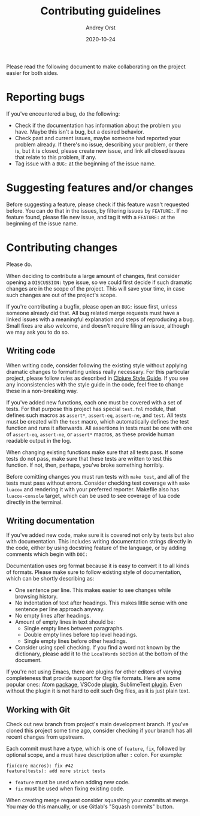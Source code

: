 #+title: Contributing guidelines
#+author: Andrey Orst
#+email: andreyorst@gmail.com
#+date: 2020-10-24

Please read the following document to make collaborating on the project easier for both sides.

* Reporting bugs
If you've encountered a bug, do the following:

- Check if the documentation has information about the problem you have.
  Maybe this isn't a bug, but a desired behavior.
- Check past and current issues, maybe someone had reported your problem already.
  If there's no issue, describing your problem, or there is, but it is closed, please create new issue, and link all closed issues that relate to this problem, if any.
- Tag issue with a =BUG:= at the beginning of the issue name.


* Suggesting features and/or changes
Before suggesting a feature, please check if this feature wasn't requested before.
You can do that in the issues, by filtering issues by =FEATURE:=.
If no feature found, please file new issue, and tag it with a =FEATURE:= at the beginning of the issue name.


* Contributing changes
Please do.

When deciding to contribute a large amount of changes, first consider opening a =DISCUSSION:= type issue, so we could first decide if such dramatic changes are in the scope of the project.
This will save your time, in case such changes are out of the project's scope.

If you're contributing a bugfix, please open an =BUG:= issue first, unless someone already did that.
All bug related merge requests must have a linked issues with a meaningful explanation and steps of reproducing a bug.
Small fixes are also welcome, and doesn't require filing an issue, although we may ask you to do so.

** Writing code
When writing code, consider following the existing style without applying dramatic changes to formatting unless really necessary.
For this particular project, please follow rules as described in [[https://github.com/bbatsov/clojure-style-guide][Clojure Style Guide]].
If you see any inconsistencies with the style guide in the code, feel free to change these in a non-breaking way.

If you've added new functions, each one must be covered with a set of tests.
For that purpose this project has special =test.fnl= module, that defines such macros as =assert*=, =assert-eq=, =assert-ne=, and =test=.
All tests must be created with the =test= macro, which automatically defines the test function and runs it afterwards.
All assertions in tests must be one with one of =assert-eq=, =assert-ne=, or =assert*= macros, as these provide human readable output in the log.

When changing existing functions make sure that all tests pass.
If some tests do not pass, make sure that these tests are written to test this function.
If not, then, perhaps, you've broke something horribly.

Before comitting changes you must run tests with =make test=, and all of the tests must pass without errors.
Consider checking test coverage with =make luacov= and rendering it with your preferred reporter.
Makefile also has =luacov-console= target, which can be used to see coverage of lua code directly in the terminal.

** Writing documentation
If you've added new code, make sure it is covered not only by tests but also with documentation.
This includes writing documentation strings directly in the code, either by using docstring feature of the language, or by adding comments which begin with =DOC:=

Documentation uses org format because it is easy to convert it to all kinds of formats.
Please make sure to follow existing style of documentation, which can be shortly describing as:

- One sentence per line.
  This makes easier to see changes while browsing history.
- No indentation of text after headings.
  This makes little sense with one sentence per line approach anyway.
- No empty lines after headings.
- Amount of empty lines in text should be:
  - Single empty lines between paragraphs.
  - Double empty lines before top level headings.
  - Single empty lines before other headings.
- Consider using spell checking.
  If you find a word not known by the dictionary, please add it to the =LocalWords= section at the bottom of the document.

If you're not using Emacs, there are plugins for other editors of varying completeness that provide support for Org file formats.
Here are some popular ones: Atom [[https://atom.io/packages/org-mode][package]], VSCode [[https://github.com/vscode-org-mode/vscode-org-mode][plugin]], SublimeText [[https://packagecontrol.io/packages/orgmode][plugin]].
Even without the plugin it is not hard to edit such Org files, as it is just plain text.

** Working with Git
Check out new branch from project's main development branch.
If you've cloned this project some time ago, consider checking if your branch has all recent changes from upstream.

Each commit must have a type, which is one of =feature=, =fix=, followed by optional scope, and a must have description after =:= colon.
For example:

#+begin_example
fix(core macros): fix #42
feature(tests): add more strict tests
#+end_example

- =feature= must be used when adding new code.
- =fix= must be used when fixing existing code.

When creating merge request consider squashing your commits at merge.
You may do this manually, or use Gitlab's "Squash commits" button.

#  LocalWords:  bugfix docstring comitting VSCode SublimeText
#  LocalWords:  Gitlab's LocalWords
